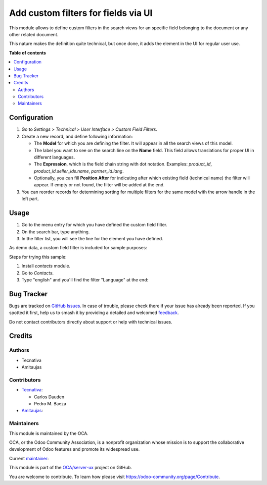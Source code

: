 ====================================
Add custom filters for fields via UI
====================================

.. 
   !!!!!!!!!!!!!!!!!!!!!!!!!!!!!!!!!!!!!!!!!!!!!!!!!!!!
   !! This file is generated by oca-gen-addon-readme !!
   !! changes will be overwritten.                   !!
   !!!!!!!!!!!!!!!!!!!!!!!!!!!!!!!!!!!!!!!!!!!!!!!!!!!!
   !! source digest: sha256:cb13ca7392798a0d8e38120dee4926e49b8613314ae3bdac68c8eccbae563f27
   !!!!!!!!!!!!!!!!!!!!!!!!!!!!!!!!!!!!!!!!!!!!!!!!!!!!

.. |badge1| image:: https://img.shields.io/badge/maturity-Beta-yellow.png
    :target: https://odoo-community.org/page/development-status
    :alt: Beta
.. |badge2| image:: https://img.shields.io/badge/licence-AGPL--3-blue.png
    :target: http://www.gnu.org/licenses/agpl-3.0-standalone.html
    :alt: License: AGPL-3
.. |badge3| image:: https://img.shields.io/badge/github-OCA%2Fserver--ux-lightgray.png?logo=github
    :target: https://github.com/OCA/server-ux/tree/16.0/base_search_custom_field_filter
    :alt: OCA/server-ux
.. |badge4| image:: https://img.shields.io/badge/weblate-Translate%20me-F47D42.png
    :target: https://translation.odoo-community.org/projects/server-ux-16-0/server-ux-16-0-base_search_custom_field_filter
    :alt: Translate me on Weblate
.. |badge5| image:: https://img.shields.io/badge/runboat-Try%20me-875A7B.png
    :target: https://runboat.odoo-community.org/builds?repo=OCA/server-ux&target_branch=16.0
    :alt: Try me on Runboat

|badge1| |badge2| |badge3| |badge4| |badge5|

This module allows to define custom filters in the search views for an specific
field belonging to the document or any other related document.

This nature makes the definition quite technical, but once done, it adds the
element in the UI for regular user use.

**Table of contents**

.. contents::
   :local:

Configuration
=============

#. Go to *Settings > Technical > User Interface > Custom Field Filters*.
#. Create a new record, and define following information:

   * The **Model** for which you are defining the filter. It will appear in all
     the search views of this model.
   * The label you want to see on the search line on the **Name** field. This
     field allows translations for proper UI in different languages.
   * The **Expression**, which is the field chain string with dot notation.
     Examples: `product_id`, `product_id.seller_ids.name`, `partner_id.lang`.
   * Optionally, you can fill **Position After** for indicating after which
     existing field (technical name) the filter will appear. If empty or not
     found, the filter will be added at the end.
#. You can reorder records for determining sorting for multiple filters for the
   same model with the arrow handle in the left part.

Usage
=====

#. Go to the menu entry for which you have defined the custom field filter.
#. On the search bar, type anything.
#. In the filter list, you will see the line for the element you have defined.

As demo data, a custom field filter is included for sample purposes:

.. image:: https://raw.githubusercontent.com/OCA/server-ux/16.0/base_search_custom_field_filter/static/src/img/ir_ui_custom_field_filter.png

Steps for trying this sample:

#. Install `contacts` module.
#. Go to *Contacts*.
#. Type "english" and you'll find the filter "Language" at the end:

.. image:: https://raw.githubusercontent.com/OCA/server-ux/16.0/base_search_custom_field_filter/static/src/img/contact_search.png

Bug Tracker
===========

Bugs are tracked on `GitHub Issues <https://github.com/OCA/server-ux/issues>`_.
In case of trouble, please check there if your issue has already been reported.
If you spotted it first, help us to smash it by providing a detailed and welcomed
`feedback <https://github.com/OCA/server-ux/issues/new?body=module:%20base_search_custom_field_filter%0Aversion:%2016.0%0A%0A**Steps%20to%20reproduce**%0A-%20...%0A%0A**Current%20behavior**%0A%0A**Expected%20behavior**>`_.

Do not contact contributors directly about support or help with technical issues.

Credits
=======

Authors
~~~~~~~

* Tecnativa
* Amitaujas

Contributors
~~~~~~~~~~~~

* `Tecnativa <https://www.tecnativa.com>`_:

  * Carlos Dauden
  * Pedro M. Baeza

* `Amitaujas <https://www.amitaujas.com>`_:

Maintainers
~~~~~~~~~~~

This module is maintained by the OCA.

.. image:: https://odoo-community.org/logo.png
   :alt: Odoo Community Association
   :target: https://odoo-community.org

OCA, or the Odoo Community Association, is a nonprofit organization whose
mission is to support the collaborative development of Odoo features and
promote its widespread use.

.. |maintainer-pedrobaeza| image:: https://github.com/pedrobaeza.png?size=40px
    :target: https://github.com/pedrobaeza
    :alt: pedrobaeza

Current `maintainer <https://odoo-community.org/page/maintainer-role>`__:

|maintainer-pedrobaeza| 

This module is part of the `OCA/server-ux <https://github.com/OCA/server-ux/tree/16.0/base_search_custom_field_filter>`_ project on GitHub.

You are welcome to contribute. To learn how please visit https://odoo-community.org/page/Contribute.
